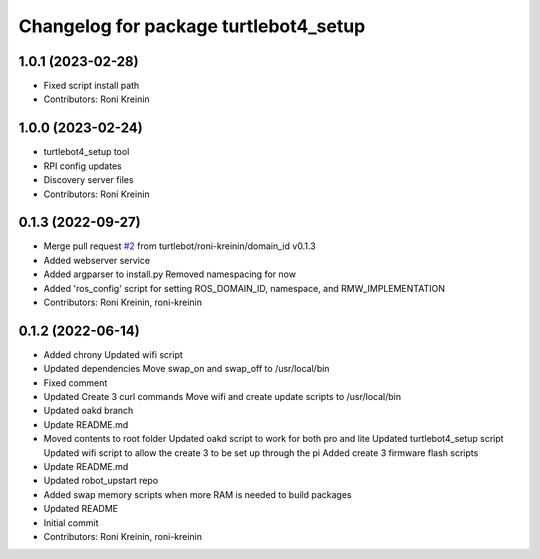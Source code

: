 ^^^^^^^^^^^^^^^^^^^^^^^^^^^^^^^^^^^^^^
Changelog for package turtlebot4_setup
^^^^^^^^^^^^^^^^^^^^^^^^^^^^^^^^^^^^^^

1.0.1 (2023-02-28)
------------------
* Fixed script install path
* Contributors: Roni Kreinin

1.0.0 (2023-02-24)
------------------
* turtlebot4_setup tool
* RPI config updates
* Discovery server files
* Contributors: Roni Kreinin

0.1.3 (2022-09-27)
------------------
* Merge pull request `#2 <https://github.com/turtlebot/turtlebot4_setup/issues/2>`_ from turtlebot/roni-kreinin/domain_id
  v0.1.3
* Added webserver service
* Added argparser to install.py
  Removed namespacing for now
* Added 'ros_config' script for setting ROS_DOMAIN_ID, namespace, and RMW_IMPLEMENTATION
* Contributors: Roni Kreinin, roni-kreinin

0.1.2 (2022-06-14)
------------------
* Added chrony
  Updated wifi script
* Updated dependencies
  Move swap_on and swap_off to /usr/local/bin
* Fixed comment
* Updated Create 3 curl commands
  Move wifi and create update scripts to /usr/local/bin
* Updated oakd branch
* Update README.md
* Moved contents to root folder
  Updated oakd script to work for both pro and lite
  Updated turtlebot4_setup script
  Updated wifi script to allow the create 3 to be set up through the pi
  Added create 3 firmware flash scripts
* Update README.md
* Updated robot_upstart repo
* Added swap memory scripts when more RAM is needed to build packages
* Updated README
* Initial commit
* Contributors: Roni Kreinin, roni-kreinin
